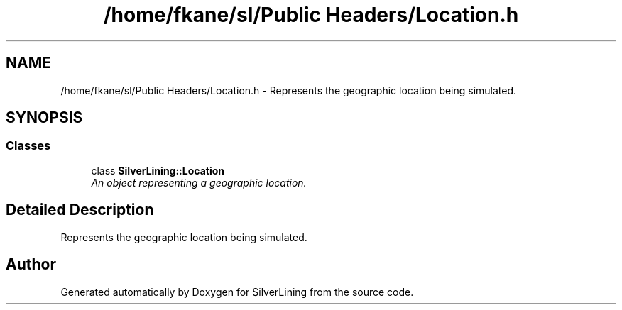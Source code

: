 .TH "/home/fkane/sl/Public Headers/Location.h" 3 "3 Sep 2009" "Version 1.818" "SilverLining" \" -*- nroff -*-
.ad l
.nh
.SH NAME
/home/fkane/sl/Public Headers/Location.h \- Represents the geographic location being simulated.  

.PP
.SH SYNOPSIS
.br
.PP
.SS "Classes"

.in +1c
.ti -1c
.RI "class \fBSilverLining::Location\fP"
.br
.RI "\fIAn object representing a geographic location. \fP"
.in -1c
.SH "Detailed Description"
.PP 
Represents the geographic location being simulated. 


.SH "Author"
.PP 
Generated automatically by Doxygen for SilverLining from the source code.
